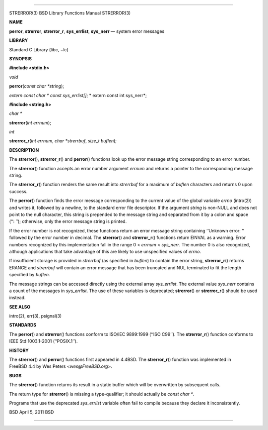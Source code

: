--------------

STRERROR(3) BSD Library Functions Manual STRERROR(3)

**NAME**

**perror**, **strerror**, **strerror_r**, **sys_errlist**, **sys_nerr**
— system error messages

**LIBRARY**

Standard C Library (libc, −lc)

**SYNOPSIS**

**#include <stdio.h>**

*void*

**perror**\ (*const char *string*);

*extern const char \* const sys_errlist[]*; *
extern const int sys_nerr*;

**#include <string.h>**

*char \**

**strerror**\ (*int errnum*);

*int*

**strerror_r**\ (*int errnum*, *char *strerrbuf*, *size_t buflen*);

**DESCRIPTION**

The **strerror**\ (), **strerror_r**\ () and **perror**\ () functions
look up the error message string corresponding to an error number.

The **strerror**\ () function accepts an error number argument *errnum*
and returns a pointer to the corresponding message string.

The **strerror_r**\ () function renders the same result into *strerrbuf*
for a maximum of *buflen* characters and returns 0 upon success.

The **perror**\ () function finds the error message corresponding to the
current value of the global variable *errno* (intro(2)) and writes it,
followed by a newline, to the standard error file descriptor. If the
argument *string* is non-NULL and does not point to the null character,
this string is prepended to the message string and separated from it by
a colon and space (‘‘: ’’); otherwise, only the error message string is
printed.

If the error number is not recognized, these functions return an error
message string containing ‘‘Unknown error: ’’ followed by the error
number in decimal. The **strerror**\ () and **strerror_r**\ () functions
return EINVAL as a warning. Error numbers recognized by this
implementation fall in the range 0 < *errnum* < *sys_nerr*. The number 0
is also recognized, although applications that take advantage of this
are likely to use unspecified values of *errno*.

If insufficient storage is provided in *strerrbuf* (as specified in
*buflen*) to contain the error string, **strerror_r**\ () returns ERANGE
and *strerrbuf* will contain an error message that has been truncated
and NUL terminated to fit the length specified by *buflen*.

The message strings can be accessed directly using the external array
*sys_errlist*. The external value *sys_nerr* contains a count of the
messages in *sys_errlist*. The use of these variables is deprecated;
**strerror**\ () or **strerror_r**\ () should be used instead.

**SEE ALSO**

intro(2), err(3), psignal(3)

**STANDARDS**

The **perror**\ () and **strerror**\ () functions conform to ISO/IEC
9899:1999 (‘‘ISO C99’’). The **strerror_r**\ () function conforms to
IEEE Std 1003.1-2001 (‘‘POSIX.1’’).

**HISTORY**

The **strerror**\ () and **perror**\ () functions first appeared in
4.4BSD. The **strerror_r**\ () function was implemented in FreeBSD 4.4
by Wes Peters <*wes@FreeBSD.org*>.

**BUGS**

The **strerror**\ () function returns its result in a static buffer
which will be overwritten by subsequent calls.

The return type for **strerror**\ () is missing a type-qualifier; it
should actually be *const char \**.

Programs that use the deprecated *sys_errlist* variable often fail to
compile because they declare it inconsistently.

BSD April 5, 2011 BSD

--------------
